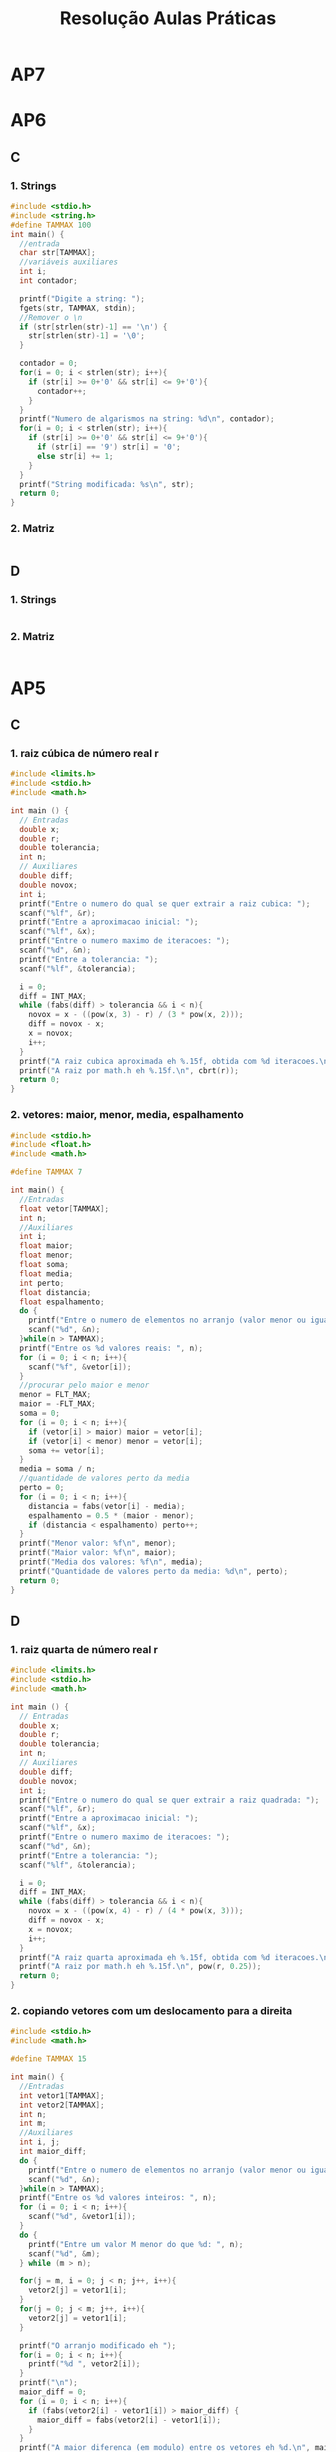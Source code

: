 #+TITLE: Resolução Aulas Práticas
#+startup: overview indent
#+OPTIONS: html-link-use-abs-url:nil html-postamble:auto
#+OPTIONS: html-preamble:t html-scripts:t html-style:t
#+OPTIONS: html5-fancy:nil tex:t
#+HTML_DOCTYPE: xhtml-strict
#+HTML_CONTAINER: div
#+DESCRIPTION:
#+KEYWORDS:
#+HTML_LINK_HOME:
#+HTML_LINK_UP:
#+HTML_MATHJAX:
#+HTML_HEAD:
#+HTML_HEAD_EXTRA:
#+SUBTITLE:
#+INFOJS_OPT:
#+CREATOR: <a href="http://www.gnu.org/software/emacs/">Emacs</a> 25.2.2 (<a href="http://orgmode.org">Org</a> mode 9.0.1)
#+LATEX_HEADER:
#+EXPORT_EXCLUDE_TAGS: noexport

* AP7
* AP6
** C
*** 1. Strings

#+BEGIN_SRC C :tangle ap6-c-1.c
#include <stdio.h>
#include <string.h>
#define TAMMAX 100
int main() {
  //entrada
  char str[TAMMAX];
  //variáveis auxiliares
  int i;
  int contador;

  printf("Digite a string: ");
  fgets(str, TAMMAX, stdin);
  //Remover o \n
  if (str[strlen(str)-1] == '\n') {
    str[strlen(str)-1] = '\0';
  }

  contador = 0;
  for(i = 0; i < strlen(str); i++){
    if (str[i] >= 0+'0' && str[i] <= 9+'0'){
      contador++;
    }
  }
  printf("Numero de algarismos na string: %d\n", contador);
  for(i = 0; i < strlen(str); i++){
    if (str[i] >= 0+'0' && str[i] <= 9+'0'){
      if (str[i] == '9') str[i] = '0';
      else str[i] += 1;
    }
  }
  printf("String modificada: %s\n", str);
  return 0;
}
#+END_SRC

*** 2. Matriz

#+BEGIN_SRC C :tangle ap6-c-2.c
#+END_SRC

** D
*** 1. Strings

#+BEGIN_SRC C :tangle ap6-d-1.c
#+END_SRC

*** 2. Matriz

#+BEGIN_SRC C :tangle ap6-d-1.c
#+END_SRC

* AP5
** C
*** 1. raiz cúbica de número real r

#+BEGIN_SRC C :tangle ap5-c-1.c
#include <limits.h>
#include <stdio.h>
#include <math.h>

int main () {
  // Entradas
  double x;
  double r;
  double tolerancia;
  int n;
  // Auxiliares
  double diff;
  double novox;
  int i;
  printf("Entre o numero do qual se quer extrair a raiz cubica: ");
  scanf("%lf", &r);
  printf("Entre a aproximacao inicial: ");
  scanf("%lf", &x);
  printf("Entre o numero maximo de iteracoes: ");
  scanf("%d", &n);
  printf("Entre a tolerancia: ");
  scanf("%lf", &tolerancia);

  i = 0;
  diff = INT_MAX;
  while (fabs(diff) > tolerancia && i < n){
    novox = x - ((pow(x, 3) - r) / (3 * pow(x, 2)));
    diff = novox - x;
    x = novox;
    i++;
  }
  printf("A raiz cubica aproximada eh %.15f, obtida com %d iteracoes.\n", x, i);
  printf("A raiz por math.h eh %.15f.\n", cbrt(r));
  return 0;
}
#+END_SRC
*** 2. vetores: maior, menor, media, espalhamento

#+BEGIN_SRC C :tangle ap5-c-2.c
#include <stdio.h>
#include <float.h>
#include <math.h>

#define TAMMAX 7

int main() {
  //Entradas
  float vetor[TAMMAX];
  int n;
  //Auxiliares
  int i;
  float maior;
  float menor;
  float soma;
  float media;
  int perto;
  float distancia;
  float espalhamento;
  do {
    printf("Entre o numero de elementos no arranjo (valor menor ou igual a %d): ", TAMMAX);
    scanf("%d", &n);
  }while(n > TAMMAX);
  printf("Entre os %d valores reais: ", n);
  for (i = 0; i < n; i++){
    scanf("%f", &vetor[i]);
  }
  //procurar pelo maior e menor
  menor = FLT_MAX;
  maior = -FLT_MAX;
  soma = 0;
  for (i = 0; i < n; i++){
    if (vetor[i] > maior) maior = vetor[i];
    if (vetor[i] < menor) menor = vetor[i];
    soma += vetor[i];
  }
  media = soma / n;
  //quantidade de valores perto da media
  perto = 0;
  for (i = 0; i < n; i++){
    distancia = fabs(vetor[i] - media);
    espalhamento = 0.5 * (maior - menor);
    if (distancia < espalhamento) perto++;
  }
  printf("Menor valor: %f\n", menor);
  printf("Maior valor: %f\n", maior);
  printf("Media dos valores: %f\n", media);
  printf("Quantidade de valores perto da media: %d\n", perto);
  return 0;
}
#+END_SRC
** D
*** 1. raiz quarta de número real r

#+BEGIN_SRC C :tangle ap5-d-1.c
#include <limits.h>
#include <stdio.h>
#include <math.h>

int main () {
  // Entradas
  double x;
  double r;
  double tolerancia;
  int n;
  // Auxiliares
  double diff;
  double novox;
  int i;
  printf("Entre o numero do qual se quer extrair a raiz quadrada: ");
  scanf("%lf", &r);
  printf("Entre a aproximacao inicial: ");
  scanf("%lf", &x);
  printf("Entre o numero maximo de iteracoes: ");
  scanf("%d", &n);
  printf("Entre a tolerancia: ");
  scanf("%lf", &tolerancia);

  i = 0;
  diff = INT_MAX;
  while (fabs(diff) > tolerancia && i < n){
    novox = x - ((pow(x, 4) - r) / (4 * pow(x, 3)));
    diff = novox - x;
    x = novox;
    i++;
  }
  printf("A raiz quarta aproximada eh %.15f, obtida com %d iteracoes.\n", x, i);
  printf("A raiz por math.h eh %.15f.\n", pow(r, 0.25));
  return 0;
}
#+END_SRC
*** 2. copiando vetores com um deslocamento para a direita

#+BEGIN_SRC C :tangle ap5-d-2.c
#include <stdio.h>
#include <math.h>

#define TAMMAX 15

int main() {
  //Entradas
  int vetor1[TAMMAX];
  int vetor2[TAMMAX];
  int n;
  int m;
  //Auxiliares
  int i, j;
  int maior_diff;
  do {
    printf("Entre o numero de elementos no arranjo (valor menor ou igual a %d): ", TAMMAX);
    scanf("%d", &n);
  }while(n > TAMMAX);
  printf("Entre os %d valores inteiros: ", n);
  for (i = 0; i < n; i++){
    scanf("%d", &vetor1[i]);
  }
  do {
    printf("Entre um valor M menor do que %d: ", n);
    scanf("%d", &m);
  } while (m > n);

  for(j = m, i = 0; j < n; j++, i++){
    vetor2[j] = vetor1[i];
  }
  for(j = 0; j < m; j++, i++){
    vetor2[j] = vetor1[i];
  }

  printf("O arranjo modificado eh ");
  for(i = 0; i < n; i++){
    printf("%d ", vetor2[i]);
  }
  printf("\n");
  maior_diff = 0;
  for (i = 0; i < n; i++){
    if (fabs(vetor2[i] - vetor1[i]) > maior_diff) {
      maior_diff = fabs(vetor2[i] - vetor1[i]);
    }
  }
  printf("A maior diferenca (em modulo) entre os vetores eh %d.\n", maior_diff);
  return 0;
}
#+END_SRC
